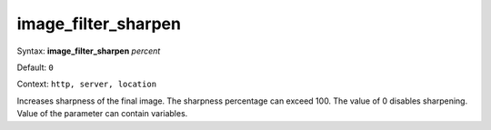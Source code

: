 ====================
image_filter_sharpen
==================== 
Syntax: **image_filter_sharpen** *percent*
 
Default: ``0``
 
Context: ``http, server, location``
 

Increases sharpness of the final image. The sharpness percentage can exceed 100. The value of 0 disables sharpening. Value of the parameter can contain variables.  